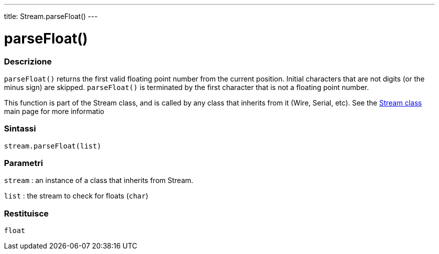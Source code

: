 ---
title: Stream.parseFloat()
---




= parseFloat()


// OVERVIEW SECTION STARTS
[#overview]
--

[float]
=== Descrizione
`parseFloat()` returns the first valid floating point number from the current position. Initial characters that are not digits (or the minus sign) are skipped. `parseFloat()` is terminated by the first character that is not a floating point number.

This function is part of the Stream class, and is called by any class that inherits from it (Wire, Serial, etc). See the link:../../stream[Stream class] main page for more informatio
[%hardbreaks]


[float]
=== Sintassi
`stream.parseFloat(list)`


[float]
=== Parametri
`stream` : an instance of a class that inherits from Stream.

`list` : the stream to check for floats (`char`)

[float]
=== Restituisce
`float`

--
// OVERVIEW SECTION ENDS